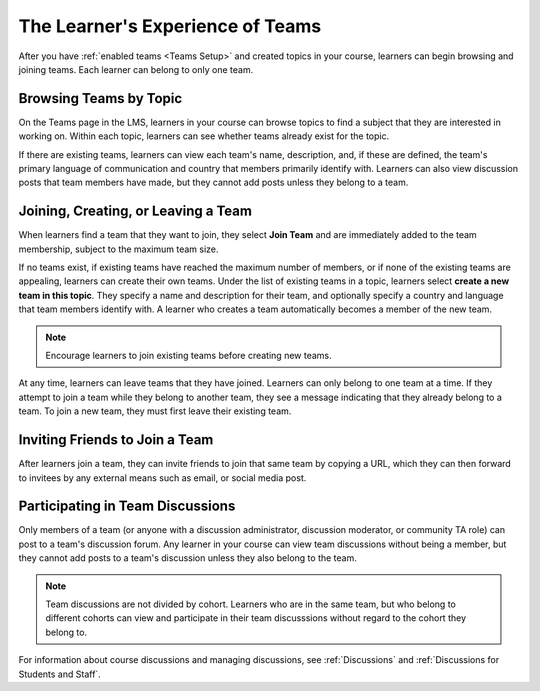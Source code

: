 .. _CA Learner Experience of Teams:


##########################################
The Learner's Experience of Teams 
##########################################

After you have :ref:`enabled teams <Teams Setup>` and created topics in your
course, learners can begin browsing and joining teams. Each learner can belong
to only one team.

***********************************
Browsing Teams by Topic
***********************************

On the Teams page in the LMS, learners in your course can browse topics to
find a subject that they are interested in working on. Within each topic,
learners can see whether teams already exist for the topic. 

If there are existing teams, learners can view each team's name, description,
and, if these are defined, the team's primary language of communication and
country that members primarily identify with. Learners can also view
discussion posts that team members have made, but they cannot add posts unless
they belong to a team.

*************************************
Joining, Creating, or Leaving a Team
*************************************

When learners find a team that they want to join, they select **Join Team**
and are immediately added to the team membership, subject to the maximum team
size. 

If no teams exist, if existing teams have reached the maximum number of
members, or if none of the existing teams are appealing, learners can create
their own teams. Under the list of existing teams in a topic, learners select
**create a new team in this topic**. They specify a name and description for
their team, and optionally specify a country and language that team members
identify with. A learner who creates a team automatically becomes a member of
the new team.

.. note:: Encourage learners to join existing teams before creating new teams.

At any time, learners can leave teams that they have joined. Learners can only
belong to one team at a time. If they attempt to join a team while they belong
to another team, they see a message indicating that they already belong to a
team. To join a new team, they must first leave their existing team.


*************************************
Inviting Friends to Join a Team
*************************************

After learners join a team, they can invite friends to join that same team by
copying a URL, which they can then forward to invitees by any external means
such as email, or social media post.


*************************************
Participating in Team Discussions
*************************************

Only members of a team (or anyone with a discussion administrator, discussion
moderator, or community TA role) can post to a team's discussion forum. Any
learner in your course can view team discussions without being a member, but
they cannot add posts to a team's discussion unless they also belong to the
team.

.. note:: Team discussions are not divided by cohort. Learners who are in the
   same team, but who belong to different cohorts can view and participate in
   their team discusssions without regard to the cohort they belong to.

For information about course discussions and managing discussions, see
:ref:`Discussions` and :ref:`Discussions for Students and Staff`.
